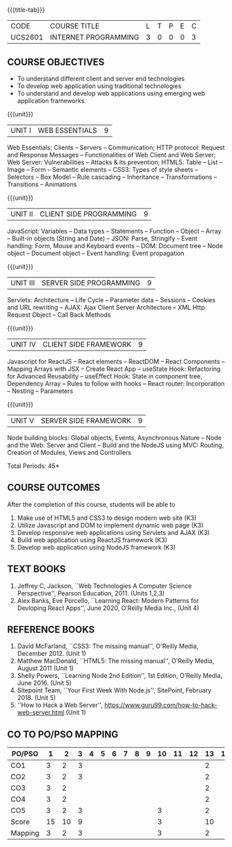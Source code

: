 * 
:properties:
:author: Dr. B. Prabavathy and Dr. V. S. Felix Enigo
:Date: 24-03-2021
:end:

#+startup: showall
{{{title-tab}}}
| CODE    | COURSE TITLE         | L | T | P | E | C |
| UCS2601 | INTERNET PROGRAMMING | 3 | 0 | 0 | 0 | 3 |

** R2021 Changes :noexport:
  1. CSS Box Model and JSON were added
  2. Audio and video controls as they are not very important
  3. Topics of Unit 4 are changed based on the following book as the ReactJS moved to recent version
  4. Book Alex Banks, Eve Porcello, ``Learning React: Modern Patterns
     for Devloping React Apps'', June 2020, O'Reilly Media Inc.,
  5. Topics of Unit 5 are changed based on the following book as the
     NodeJS moved to recent version -- Book Shelly Powers, ``Learning
     Node 2nd Edition'', 1st Edition, O'Reilly Media,
     June 2016. (Unit 5)
  6. Book Sitepoint Team, ``Your First Week With Node.js'', SitePoint,
     February 2018. (Unit 5)
  7. Comments for the inclusion and removal of the contents in this syllabus with respect to AU R-2017 have been included along with the units
  8. The syllabi for UG and PG are different to a larger extent
  9. Course outcomes are specified and aligned with the units 
  10. Suggestive experiments are specified in the separate lab course for this subject
  11. In Unit-I, Web server vulnerabilities and solutions has been added as suggested by Mr. Karthik

** COURSE OBJECTIVES
- To understand different client and server end technologies
- To develop web application using traditional technologies
- To understand and develop web applications using emerging web
  application frameworks.

{{{unit}}}
|UNIT I | WEB ESSENTIALS | 9 |
Web Essentials: Clients -- Servers -- Communication; HTTP protocol:
Request and Response Messages -- Functionalities of Web Client and Web
Server; Web Server: Vulnerabilities -- Attacks & its prevention; HTML5:
Table -- List -- Image -- Form -- Semantic elements -- CSS3: Types of
style sheets -- Selectors -- Box Model -- Rule cascading -- Inheritance
-- Transformations --Transitions -- Animations

#+begin_comment
- 17th March 2021
- Addition    
  - CSS Box as it is fundamental
- Removal
  - Audio and video controls as they are not very important
#+end_comment

{{{unit}}}
|UNIT II | CLIENT SIDE PROGRAMMING | 9 |
JavaScript: Variables -- Data types -- Statements -- Function -- Object
-- Array -- Built-in objects (String and Date) -- JSON: Parse,
Stringify -- Event handling: Form, Mouse and Keyboard events -- DOM:
Document tree -- Node object -- Document object -- Event handling: Event
propagation

#+BEGIN_COMMENT
Removal
   Contents related to JSON in AU R-2017 has been removed
Thought Process
   Due to time constraint
   JSON is a structure used for tranferring data in web applications. Since it will not be explicitly  utilized for transfer in the development of web applications, it has been removed.   
   
   17th March 2021
   JSON and its important methods are added because JSON is used recently instead of XML
   Keyboard events are added specifically, as now the trend is to use mobile where we will have to use keyboard only
#+END_COMMENT

{{{unit}}}
|UNIT III | SERVER SIDE PROGRAMMING| 9 |
Servlets: Architecture -- Life Cycle -- Parameter data -- Sessions --
Cookies and URL rewriting -- AJAX: Ajax Client Server Architecture --
XML Http Request Object -- Call Back Methods

#+BEGIN_COMMENT
Removal
    Contents related to JSP in AU R-2017 have been removed      
Thought Process
    Both servlet and JSP are serverside scripting languages
    Since Servlet itself is enough for the students to undertand the configuration of web applications, JSP has been removed
#+END_COMMENT

{{{unit}}}
|UNIT IV | CLIENT SIDE FRAMEWORK | 9 |
Javascript for ReactJS -- React elements -- ReactDOM -- React
Components -- Mapping Arrays with JSX -- Create React App -- useState
Hook: Refactoring for Advanced Reusability -- useEffect Hook: State in
component tree, Dependency Array -- Rules to follow with hooks -- React
router: Incorporation -- Nesting -- Parameters

#+BEGIN_COMMENT
Removal
      PHP and XML in AU R-2017 have been removed
Thought Process
      PHP is yet another serverside scripting language
      XML is a structure used for tranferring data in web applications. Since it will not be explicitly being utilized for trasnfer in the development of web applications       

Inclusion
      Concepts related to ReactJS have been included
Thought process
      It is a recently developed lightweight client side framework useful for quick development of web application
17th March 2021
Change
Topics are changed based on the following book as the React moved to recent version
https://www.oreilly.com/library/view/learning-react-2nd/9781492051718/
From the above link, we have taken the recent concepts
#+END_COMMENT

{{{unit}}}
|UNIT V | SERVER SIDE FRAMEWORK | 9 |
Node building blocks: Global objects, Events, Asynchronous Nature --
Node and the Web: Server and Client -- Build and the NodeJS using MVC:
Routing, Creation of Modules, Views and Controllers

#+BEGIN_COMMENT
Removal
      AJAX and Web services in AU R-2017 have been removed
Thought Process
      AJAX has been moved to Unit 3
      Time constraint
      Web services in a way is not much relevant with the development of web applications
      Having understood the basics of web application development, one can futher explore how web services can be used in the development of web application in future relatively better
Inclusion
      Concepts related to NodeJS have been included
Thought process
      It is a recently developed lightweight sever side framework useful for quick development of web applications
17th Marsh 2021
Node building blocks -- Learning node 2nd edition
Introducing NPM, Javascript Package Manager  -- Your first week with NodeJS
https://www.oreilly.com/library/view/learning-react-2nd/9781492051718/
Node and the Web - Learning node 2nd edition
https://www.oreilly.com/library/view/learning-node-2nd/9781491943113/
Build and the NodeJS using MVC - Your first week with NodeJS

#+END_COMMENT

\hfill *Total Periods: 45*

** COURSE OUTCOMES
After the completion of this course, students will be able to 
1. Make use of HTML5 and CSS3 to design modern web site  (K3)
2. Utilize Javascript and DOM to implement dynamic web page (K3)
3. Develop responsive web applications using Servlets and AJAX (K3)
4. Build web application using ReactJS framework (K3)
5. Develop web application using NodeJS framework (K3)

      
** TEXT BOOKS
1. Jeffrey C, Jackson, ``Web Technologies A Computer Science
   Perspective'', Pearson Education, 2011. (Units 1,2,3)
2. Alex Banks, Eve Porcello, ``Learning React: Modern 
   Patterns for Devloping React Apps'', June 2020, O'Reilly Media Inc.,
   (Unit 4)

** REFERENCE BOOKS
1. David McFarland, ``CSS3: The missing manual'', O'Reilly Media,
   December 2012. (Unit 1)
2. Matthew MacDonald, ``HTML5: The missing manual'', O'Reilly Media,
   August 2011 (Unit 1)
3. Shelly Powers, ``Learning Node 2nd Edition'', 1st
   Edition, O'Reilly Media, June 2016. (Unit 5)
4. Sitepoint Team, ``Your First Week With Node.js'', SitePoint, February 2018. (Unit 5)
5. ''How to Hack a Web Server'',
   https://www.guru99.com/how-to-hack-web-server.html (Unit 1)


** CO TO PO/PSO MAPPING

| PO/PSO | 1 | 2 | 3 | 4 | 5 | 6 | 7 | 8 | 9 | 10 | 11 | 12 | 13 | 14 | 15 |
|--------+---+---+---+---+---+---+---+---+---+----+----+----+---+---+---|
| CO1    | 3 | 2 | 3 |   |   |   |   |   |   |    |    |    | 2  |   |   |
| CO2    | 3 | 2 | 3 |   |   |   |   |   |   |    |    |    | 2  |   |   |
| CO3    | 3 | 2 |   |   |   |   |   |   |   |    |    |    | 2  |   |   |
| CO4    | 3 | 2 |   |   |   |   |   |   |   |    |    |    | 2  |   |   |
| CO5    | 3 | 2 | 3 |   |   |   |   |   |   |  3 |    |    | 2  |   |   |
|--------+---+---+---+---+---+---+---+---+---+----+----+----+---+---+---|
| Score  | 15 | 10 | 9 |  |  |   |   |   |   |  3 |    |    | 10 |   |   |
| Mapping|  3 | 2 |  3 |  |  |   |   |   |   |  3 |    |    |  2 |   |   |
